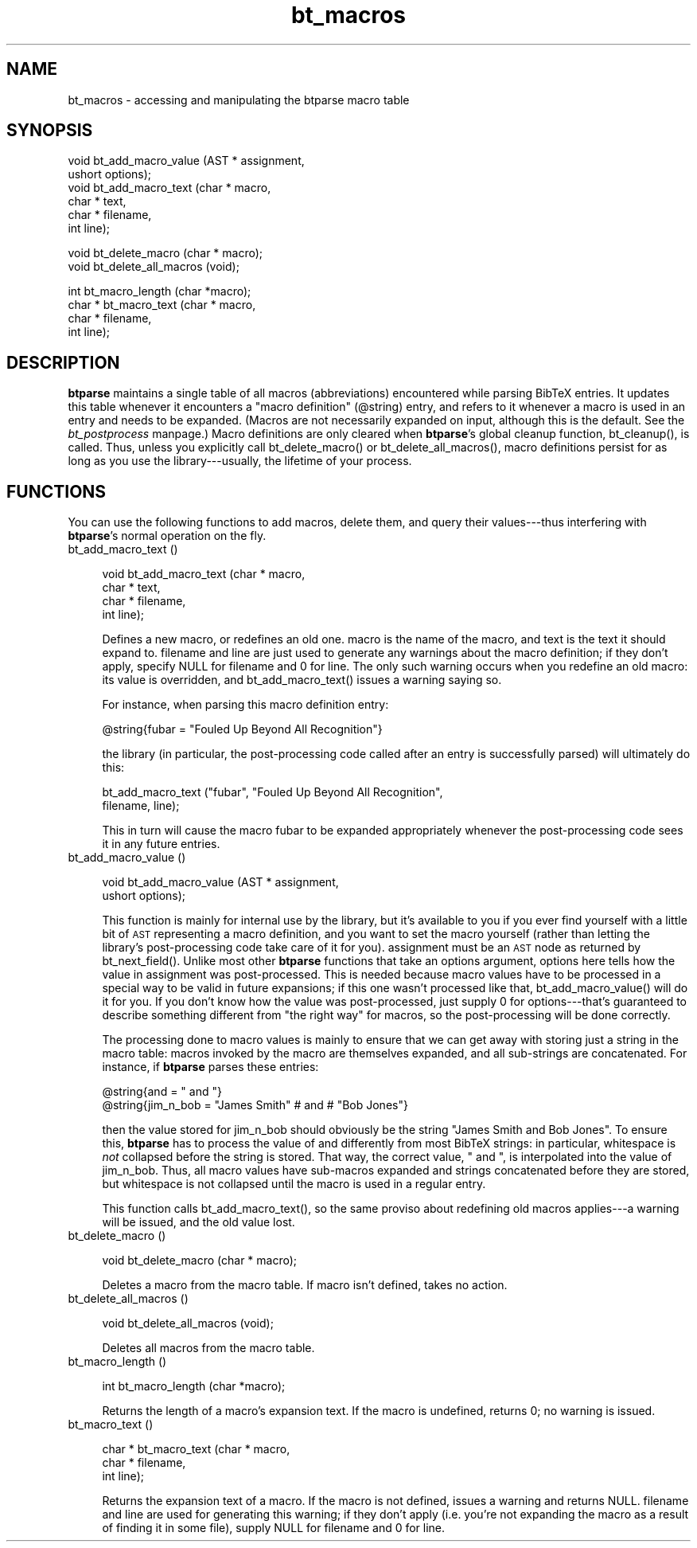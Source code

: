 .rn '' }`
''' $RCSfile$$Revision$$Date$
'''
''' $Log$
'''
.de Sh
.br
.if t .Sp
.ne 5
.PP
\fB\\$1\fR
.PP
..
.de Sp
.if t .sp .5v
.if n .sp
..
.de Ip
.br
.ie \\n(.$>=3 .ne \\$3
.el .ne 3
.IP "\\$1" \\$2
..
.de Vb
.ft CW
.nf
.ne \\$1
..
.de Ve
.ft R

.fi
..
'''
'''
'''     Set up \*(-- to give an unbreakable dash;
'''     string Tr holds user defined translation string.
'''     Bell System Logo is used as a dummy character.
'''
.tr \(*W-|\(bv\*(Tr
.ie n \{\
.ds -- \(*W-
.ds PI pi
.if (\n(.H=4u)&(1m=24u) .ds -- \(*W\h'-12u'\(*W\h'-12u'-\" diablo 10 pitch
.if (\n(.H=4u)&(1m=20u) .ds -- \(*W\h'-12u'\(*W\h'-8u'-\" diablo 12 pitch
.ds L" ""
.ds R" ""
'''   \*(M", \*(S", \*(N" and \*(T" are the equivalent of
'''   \*(L" and \*(R", except that they are used on ".xx" lines,
'''   such as .IP and .SH, which do another additional levels of
'''   double-quote interpretation
.ds M" """
.ds S" """
.ds N" """""
.ds T" """""
.ds L' '
.ds R' '
.ds M' '
.ds S' '
.ds N' '
.ds T' '
'br\}
.el\{\
.ds -- \(em\|
.tr \*(Tr
.ds L" ``
.ds R" ''
.ds M" ``
.ds S" ''
.ds N" ``
.ds T" ''
.ds L' `
.ds R' '
.ds M' `
.ds S' '
.ds N' `
.ds T' '
.ds PI \(*p
'br\}
.\"	If the F register is turned on, we'll generate
.\"	index entries out stderr for the following things:
.\"		TH	Title 
.\"		SH	Header
.\"		Sh	Subsection 
.\"		Ip	Item
.\"		X<>	Xref  (embedded
.\"	Of course, you have to process the output yourself
.\"	in some meaninful fashion.
.if \nF \{
.de IX
.tm Index:\\$1\t\\n%\t"\\$2"
..
.nr % 0
.rr F
.\}
.TH bt_macros 3 "btparse, version 0.30" "12 March, 1999" "btparse"
.UC
.if n .hy 0
.if n .na
.ds C+ C\v'-.1v'\h'-1p'\s-2+\h'-1p'+\s0\v'.1v'\h'-1p'
.de CQ          \" put $1 in typewriter font
.ft CW
'if n "\c
'if t \\&\\$1\c
'if n \\&\\$1\c
'if n \&"
\\&\\$2 \\$3 \\$4 \\$5 \\$6 \\$7
'.ft R
..
.\" @(#)ms.acc 1.5 88/02/08 SMI; from UCB 4.2
.	\" AM - accent mark definitions
.bd B 3
.	\" fudge factors for nroff and troff
.if n \{\
.	ds #H 0
.	ds #V .8m
.	ds #F .3m
.	ds #[ \f1
.	ds #] \fP
.\}
.if t \{\
.	ds #H ((1u-(\\\\n(.fu%2u))*.13m)
.	ds #V .6m
.	ds #F 0
.	ds #[ \&
.	ds #] \&
.\}
.	\" simple accents for nroff and troff
.if n \{\
.	ds ' \&
.	ds ` \&
.	ds ^ \&
.	ds , \&
.	ds ~ ~
.	ds ? ?
.	ds ! !
.	ds /
.	ds q
.\}
.if t \{\
.	ds ' \\k:\h'-(\\n(.wu*8/10-\*(#H)'\'\h"|\\n:u"
.	ds ` \\k:\h'-(\\n(.wu*8/10-\*(#H)'\`\h'|\\n:u'
.	ds ^ \\k:\h'-(\\n(.wu*10/11-\*(#H)'^\h'|\\n:u'
.	ds , \\k:\h'-(\\n(.wu*8/10)',\h'|\\n:u'
.	ds ~ \\k:\h'-(\\n(.wu-\*(#H-.1m)'~\h'|\\n:u'
.	ds ? \s-2c\h'-\w'c'u*7/10'\u\h'\*(#H'\zi\d\s+2\h'\w'c'u*8/10'
.	ds ! \s-2\(or\s+2\h'-\w'\(or'u'\v'-.8m'.\v'.8m'
.	ds / \\k:\h'-(\\n(.wu*8/10-\*(#H)'\z\(sl\h'|\\n:u'
.	ds q o\h'-\w'o'u*8/10'\s-4\v'.4m'\z\(*i\v'-.4m'\s+4\h'\w'o'u*8/10'
.\}
.	\" troff and (daisy-wheel) nroff accents
.ds : \\k:\h'-(\\n(.wu*8/10-\*(#H+.1m+\*(#F)'\v'-\*(#V'\z.\h'.2m+\*(#F'.\h'|\\n:u'\v'\*(#V'
.ds 8 \h'\*(#H'\(*b\h'-\*(#H'
.ds v \\k:\h'-(\\n(.wu*9/10-\*(#H)'\v'-\*(#V'\*(#[\s-4v\s0\v'\*(#V'\h'|\\n:u'\*(#]
.ds _ \\k:\h'-(\\n(.wu*9/10-\*(#H+(\*(#F*2/3))'\v'-.4m'\z\(hy\v'.4m'\h'|\\n:u'
.ds . \\k:\h'-(\\n(.wu*8/10)'\v'\*(#V*4/10'\z.\v'-\*(#V*4/10'\h'|\\n:u'
.ds 3 \*(#[\v'.2m'\s-2\&3\s0\v'-.2m'\*(#]
.ds o \\k:\h'-(\\n(.wu+\w'\(de'u-\*(#H)/2u'\v'-.3n'\*(#[\z\(de\v'.3n'\h'|\\n:u'\*(#]
.ds d- \h'\*(#H'\(pd\h'-\w'~'u'\v'-.25m'\f2\(hy\fP\v'.25m'\h'-\*(#H'
.ds D- D\\k:\h'-\w'D'u'\v'-.11m'\z\(hy\v'.11m'\h'|\\n:u'
.ds th \*(#[\v'.3m'\s+1I\s-1\v'-.3m'\h'-(\w'I'u*2/3)'\s-1o\s+1\*(#]
.ds Th \*(#[\s+2I\s-2\h'-\w'I'u*3/5'\v'-.3m'o\v'.3m'\*(#]
.ds ae a\h'-(\w'a'u*4/10)'e
.ds Ae A\h'-(\w'A'u*4/10)'E
.ds oe o\h'-(\w'o'u*4/10)'e
.ds Oe O\h'-(\w'O'u*4/10)'E
.	\" corrections for vroff
.if v .ds ~ \\k:\h'-(\\n(.wu*9/10-\*(#H)'\s-2\u~\d\s+2\h'|\\n:u'
.if v .ds ^ \\k:\h'-(\\n(.wu*10/11-\*(#H)'\v'-.4m'^\v'.4m'\h'|\\n:u'
.	\" for low resolution devices (crt and lpr)
.if \n(.H>23 .if \n(.V>19 \
\{\
.	ds : e
.	ds 8 ss
.	ds v \h'-1'\o'\(aa\(ga'
.	ds _ \h'-1'^
.	ds . \h'-1'.
.	ds 3 3
.	ds o a
.	ds d- d\h'-1'\(ga
.	ds D- D\h'-1'\(hy
.	ds th \o'bp'
.	ds Th \o'LP'
.	ds ae ae
.	ds Ae AE
.	ds oe oe
.	ds Oe OE
.\}
.rm #[ #] #H #V #F C
.SH "NAME"
bt_macros \- accessing and manipulating the btparse macro table
.SH "SYNOPSIS"
.PP
.Vb 6
\&   void bt_add_macro_value (AST *  assignment,
\&                            ushort options);
\&   void bt_add_macro_text (char * macro,
\&                           char * text,
\&                           char * filename,
\&                           int    line);
.Ve
.Vb 2
\&   void bt_delete_macro (char * macro);
\&   void bt_delete_all_macros (void);
.Ve
.Vb 4
\&   int bt_macro_length (char *macro);
\&   char * bt_macro_text (char * macro,
\&                         char * filename,
\&                         int line);
.Ve
.SH "DESCRIPTION"
\fBbtparse\fR maintains a single table of all macros (abbreviations)
encountered while parsing BibTeX entries.  It updates this table
whenever it encounters a \*(L"macro definition\*(R" (\f(CW@string\fR) entry, and
refers to it whenever a macro is used in an entry and needs to be
expanded.  (Macros are not necessarily expanded on input, although this
is the default.  See the \fIbt_postprocess\fR manpage.)  Macro definitions are only
cleared when \fBbtparse\fR's global cleanup function, \f(CWbt_cleanup()\fR, is
called.  Thus, unless you explicitly call \f(CWbt_delete_macro()\fR or
\f(CWbt_delete_all_macros()\fR, macro definitions persist for as long as you
use the library---usually, the lifetime of your process.
.SH "FUNCTIONS"
You can use the following functions to add macros, delete them, and
query their values---thus interfering with \fBbtparse\fR's normal operation
on the fly.
.Ip "bt_add_macro_text ()" 4
.Sp
.Vb 4
\&   void bt_add_macro_text (char * macro,
\&                           char * text,
\&                           char * filename,
\&                           int    line);
.Ve
Defines a new macro, or redefines an old one.  \f(CWmacro\fR is the name of
the macro, and \f(CWtext\fR is the text it should expand to.  \f(CWfilename\fR and
\f(CWline\fR are just used to generate any warnings about the macro
definition; if they don't apply, specify \f(CWNULL\fR for \f(CWfilename\fR and
\f(CW0\fR for \f(CWline\fR.  The only such warning occurs when you redefine an old
macro: its value is overridden, and \f(CWbt_add_macro_text()\fR issues a
warning saying so.  
.Sp
For instance, when parsing this macro definition entry:
.Sp
.Vb 1
\&   @string{fubar = "Fouled Up Beyond All Recognition"}
.Ve
the library (in particular, the post-processing code called after an
entry is successfully parsed) will ultimately do this:
.Sp
.Vb 2
\&   bt_add_macro_text ("fubar", "Fouled Up Beyond All Recognition",
\&                      filename, line);
.Ve
This in turn will cause the macro \f(CWfubar\fR to be expanded appropriately
whenever the post-processing code sees it in any future entries.
.Ip "bt_add_macro_value ()" 4
.Sp
.Vb 2
\&   void bt_add_macro_value (AST *  assignment,
\&                            ushort options);
.Ve
This function is mainly for internal use by the library, but it's
available to you if you ever find yourself with a little bit of \s-1AST\s0
representing a macro definition, and you want to set the macro yourself
(rather than letting the library's post-processing code take care of it
for you).  \f(CWassignment\fR must be an \s-1AST\s0 node as returned by
\f(CWbt_next_field()\fR.  Unlike most other \fBbtparse\fR functions that take an
\f(CWoptions\fR argument, \f(CWoptions\fR here tells how the value in
\f(CWassignment\fR was post-processed.  This is needed because macro values
have to be processed in a special way to be valid in future expansions;
if this one wasn't processed like that, \f(CWbt_add_macro_value()\fR will do
it for you.  If you don't know how the value was post-processed, just
supply \f(CW0\fR for \f(CWoptions\fR---that's guaranteed to describe something
different from \*(L"the right way\*(R" for macros, so the post-processing will
be done correctly.
.Sp
The processing done to macro values is mainly to ensure that we can get
away with storing just a string in the macro table: macros invoked by
the macro are themselves expanded, and all sub-strings are concatenated.
For instance, if \fBbtparse\fR parses these entries:
.Sp
.Vb 2
\&   @string{and = " and "}
\&   @string{jim_n_bob = "James Smith" # and # "Bob Jones"}
.Ve
then the value stored for \f(CWjim_n_bob\fR should obviously be the string
\f(CW"James Smith and Bob Jones"\fR.  To ensure this, \fBbtparse\fR has to
process the value of \f(CWand\fR differently from most BibTeX strings: in
particular, whitespace is \fInot\fR collapsed before the string is stored.
That way, the correct value, \f(CW" and "\fR, is interpolated into the value
of \f(CWjim_n_bob\fR.  Thus, all macro values have sub-macros expanded and
strings concatenated before they are stored, but whitespace is not
collapsed until the macro is used in a regular entry.
.Sp
This function calls \f(CWbt_add_macro_text()\fR, so the same proviso about
redefining old macros applies---a warning will be issued, and the old
value lost.
.Ip "bt_delete_macro ()" 4
.Sp
.Vb 1
\&   void bt_delete_macro (char * macro);
.Ve
Deletes a macro from the macro table.  If \f(CWmacro\fR isn't defined,
takes no action.
.Ip "bt_delete_all_macros ()" 4
.Sp
.Vb 1
\&   void bt_delete_all_macros (void);
.Ve
Deletes all macros from the macro table.
.Ip "bt_macro_length ()" 4
.Sp
.Vb 1
\&   int bt_macro_length (char *macro);
.Ve
Returns the length of a macro's expansion text.  If the macro is
undefined, returns 0; no warning is issued.
.Ip "bt_macro_text ()" 4
.Sp
.Vb 3
\&   char * bt_macro_text (char * macro,
\&                         char * filename,
\&                         int line);
.Ve
Returns the expansion text of a macro.  If the macro is not defined,
issues a warning and returns \f(CWNULL\fR.  \f(CWfilename\fR and \f(CWline\fR are used
for generating this warning; if they don't apply (i.e. you're not
expanding the macro as a result of finding it in some file), supply
\f(CWNULL\fR for \f(CWfilename\fR and \f(CW0\fR for \f(CWline\fR.

.rn }` ''
.IX Title "bt_macros 3"
.IX Name "bt_macros - accessing and manipulating the btparse macro table"

.IX Header "NAME"

.IX Header "SYNOPSIS"

.IX Header "DESCRIPTION"

.IX Header "FUNCTIONS"

.IX Item "bt_add_macro_text ()"

.IX Item "bt_add_macro_value ()"

.IX Item "bt_delete_macro ()"

.IX Item "bt_delete_all_macros ()"

.IX Item "bt_macro_length ()"

.IX Item "bt_macro_text ()"

